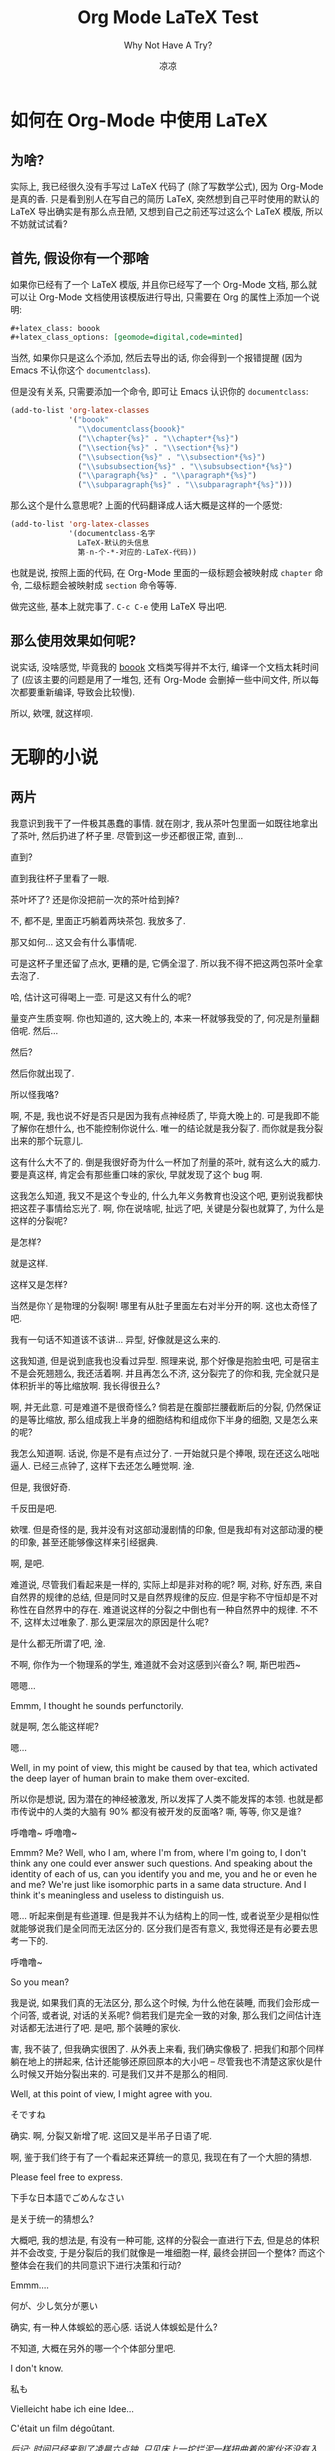 #+title: Org Mode LaTeX Test
#+subtitle: Why Not Have A Try?
#+author: 凉凉
#+latex_class: boook
#+latex_class_options: [geomode=digital,code=minted]
* 如何在 Org-Mode 中使用 LaTeX
** 为啥?
实际上, 我已经很久没有手写过 LaTeX 代码了 (除了写数学公式),
因为 Org-Mode 是真的香. 只是看到别人在写自己的简历 LaTeX,
突然想到自己平时使用的默认的 LaTeX 导出确实是有那么点丑陋,
又想到自己之前还写过这么个 LaTeX 模版, 所以不妨就试试看?

** 首先, 假设你有一个那啥
如果你已经有了一个 LaTeX 模版, 并且你已经写了一个 Org-Mode 文档,
那么就可以让 Org-Mode 文档使用该模版进行导出,
只需要在 Org 的属性上添加一个说明:

#+begin_src org
  ,#+latex_class: boook
  ,#+latex_class_options: [geomode=digital,code=minted]
#+end_src

当然, 如果你只是这么个添加, 然后去导出的话,
你会得到一个报错提醒 (因为 Emacs 不认你这个 =documentclass=).

但是没有关系, 只需要添加一个命令, 即可让 Emacs 认识你的 =documentclass=:

#+begin_src emacs-lisp
  (add-to-list 'org-latex-classes
               '("boook"
                 "\\documentclass{boook}"
                 ("\\chapter{%s}" . "\\chapter*{%s}")
                 ("\\section{%s}" . "\\section*{%s}")
                 ("\\subsection{%s}" . "\\subsection*{%s}")
                 ("\\subsubsection{%s}" . "\\subsubsection*{%s}")
                 ("\\paragraph{%s}" . "\\paragraph*{%s}")
                 ("\\subparagraph{%s}" . "\\subparagraph*{%s}")))
#+end_src

那么这个是什么意思呢? 上面的代码翻译成人话大概是这样的一个感觉:

#+begin_src emacs-lisp
  (add-to-list 'org-latex-classes
               '(documentclass-名字
                 LaTeX-默认的头信息
                 第-n-个-*-对应的-LaTeX-代码))
#+end_src

也就是说, 按照上面的代码,
在 Org-Mode 里面的一级标题会被映射成 =chapter= 命令,
二级标题会被映射成 =section= 命令等等. 

做完这些, 基本上就完事了. =C-c C-e= 使用 LaTeX 导出吧.

** 那么使用效果如何呢?
说实话, 没啥感觉, 毕竟我的 [[https://github.com/li-yiyang/boook/][boook]] 文档类写得并不太行,
编译一个文档太耗时间了 (应该主要的问题是用了一堆包,
还有 Org-Mode 会删掉一些中间文件, 所以每次都要重新编译,
导致会比较慢).

所以, 欸嘿, 就这样呗. 

* 无聊的小说
** 两片
我意识到我干了一件极其愚蠢的事情.
就在刚才, 我从茶叶包里面一如既往地拿出了茶叶,
然后扔进了杯子里. 尽管到这一步还都很正常,
直到...

直到?

直到我往杯子里看了一眼.

茶叶坏了? 还是你没把前一次的茶叶给到掉?

不, 都不是, 里面正巧躺着两块茶包. 我放多了.

那又如何... 这又会有什么事情呢. 

可是这杯子里还留了点水, 更糟的是, 它俩全湿了.
所以我不得不把这两包茶叶全拿去泡了.

哈, 估计这可得喝上一壶. 可是这又有什么的呢?

量变产生质变啊. 你也知道的, 这大晚上的,
本来一杯就够我受的了, 何况是剂量翻倍呢.
然后...

然后?

然后你就出现了.

所以怪我咯?

啊, 不是, 我也说不好是否只是因为我有点神经质了,
毕竟大晚上的. 可是我即不能了解你在想什么,
也不能控制你说什么. 唯一的结论就是我分裂了.
而你就是我分裂出来的那个玩意儿.

这有什么大不了的. 倒是我很好奇为什么一杯加了剂量的茶叶,
就有这么大的威力. 要是真这样, 肯定会有那些重口味的家伙,
早就发现了这个 bug 啊. 

这我怎么知道, 我又不是这个专业的, 什么九年义务教育也没这个吧,
更别说我都快把这茬子事情给忘光了. 啊, 你在说啥呢,
扯远了吧, 关键是分裂也就算了, 为什么是这样的分裂呢? 

是怎样?

就是这样.

这样又是怎样?

当然是你丫是物理的分裂啊! 哪里有从肚子里面左右对半分开的啊.
这也太奇怪了吧.

我有一句话不知道该不该讲... 异型, 好像就是这么来的.

这我知道, 但是说到底我也没看过异型. 照理来说,
那个好像是抱脸虫吧, 可是宿主不是会死翘翘么,
我还活着啊. 并且再怎么不济, 这分裂完了的你和我,
完全就只是体积折半的等比缩放啊. 我长得很丑么?

啊, 并无此意. 可是难道不是很奇怪么?
倘若是在腹部拦腰截断后的分裂, 仍然保证的是等比缩放,
那么组成我上半身的细胞结构和组成你下半身的细胞,
又是怎么来的呢?

我怎么知道啊. 话说, 你是不是有点过分了.
一开始就只是个捧哏, 现在还这么咄咄逼人.
已经三点钟了, 这样下去还怎么睡觉啊. 淦.

但是, 我很好奇.

千反田是吧.

欸嘿. 但是奇怪的是, 我并没有对这部动漫剧情的印象,
但是我却有对这部动漫的梗的印象, 甚至还能够像这样来引经据典.

啊, 是吧.

难道说, 尽管我们看起来是一样的, 实际上却是非对称的呢?
啊, 对称, 好东西, 来自自然界的规律的总结, 但是同时又是自然界规律的反应.
但是宇称不守恒却是不对称性在自然界中的存在.
难道说这样的分裂之中倒也有一种自然界中的规律.
不不不, 这样太过唯象了. 那么更深层次的原因是什么呢?

是什么都无所谓了吧, 淦.

不啊, 你作为一个物理系的学生, 难道就不会对这感到兴奋么?
啊, 斯巴啦西~

嗯嗯...

Emmm, I thought he sounds perfunctorily.

就是啊, 怎么能这样呢?

嗯...

Well, in my point of view, this might be caused by that tea,
which activated the deep layer of human brain to make them
over-excited.

所以你是想说, 因为潜在的神经被激发,
所以发挥了人类不能发挥的本领.
也就是都市传说中的人类的大脑有 90% 都没有被开发的反面咯?
嘶, 等等, 你又是谁?

呼噜噜~ 呼噜噜~ 

Emmm? Me? Well, who I am, where I'm from, where I'm going to,
I don't think any one could ever answer such questions.
And speaking about the identity of each of us, can you
identify you and me, you and he or even he and me?
We're just like isomorphic parts in a same data structure.
And I think it's meaningless and useless to distinguish us.

嗯... 听起来倒是有些道理. 但是我并不认为结构上的同一性,
或者说至少是相似性就能够说我们是全同而无法区分的.
区分我们是否有意义, 我觉得还是有必要去思考一下的.

呼噜噜~

So you mean?

我是说, 如果我们真的无法区分, 那么这个时候, 为什么他在装睡,
而我们会形成一个问答, 或者说, 对话的关系呢?
倘若我们是完全一致的对象, 那么我们之间估计连对话都无法进行了吧.
是吧, 那个装睡的家伙. 

害, 我不装了, 但我确实很困了. 从外表上来看,
我们确实像极了. 把我们和那个同样躺在地上的拼起来,
估计还能够还原回原本的大小吧 --
尽管我也不清楚这家伙是什么时候又开始分裂出来的. 
可是我们又并不是那么的相同.

Well, at this point of view, I might agree with you.

そですね

确实. 啊, 分裂又新增了呢. 这回又是半吊子日语了呢.

啊, 鉴于我们终于有了一个看起来还算统一的意见,
我现在有了一个大胆的猜想. 

Please feel free to express.

下手な日本語でごめんなさい

是关于统一的猜想么?

大概吧, 我的想法是, 有没有一种可能, 这样的分裂会一直进行下去,
但是总的体积并不会改变, 于是分裂后的我们就像是一堆细胞一样,
最终会拼回一个整体? 而这个整体会在我们的共同意识下进行决策和行动?

Emmm....

何が、少し気分が悪い

确实, 有一种人体蜈蚣的恶心感. 话说人体蜈蚣是什么?

不知道, 大概在另外的哪一个个体部分里吧.

I don't know.

私も

Vielleicht habe ich eine Idee...

C'était un film dégoûtant.

/后记: 时间已经来到了凌晨六点钟, 只见床上一坨烂泥一样扭曲着的家伙还没有入睡. 我们不知道他到底经历了什么, 大概, 只是多泡了一片茶叶包吧.../

#+latex: \appendix
* Org-Mode Settings
** 设置文档类
#+begin_src emacs-lisp :results silent
  (add-to-list 'org-latex-classes
                 '("boook"
                 "\\documentclass{boook}
                  [NO-DEFAULT-PACKAGES]"
                 ("\\chapter{%s}" . "\\chapter*{%s}")
                 ("\\section{%s}" . "\\section*{%s}")
                 ("\\subsection{%s}" . "\\subsection*{%s}")
                 ("\\subsubsection{%s}" . "\\subsubsection*{%s}")
                 ("\\paragraph{%s}" . "\\paragraph*{%s}")
                 ("\\subparagraph{%s}" . "\\subparagraph*{%s}")))
#+end_src

** 设置代码环境
#+begin_src emacs-lisp :results silent
  (setq org-latex-listings 'minted)
#+end_src

** 小结
不是很好用, 之后需要改, 就酱.
